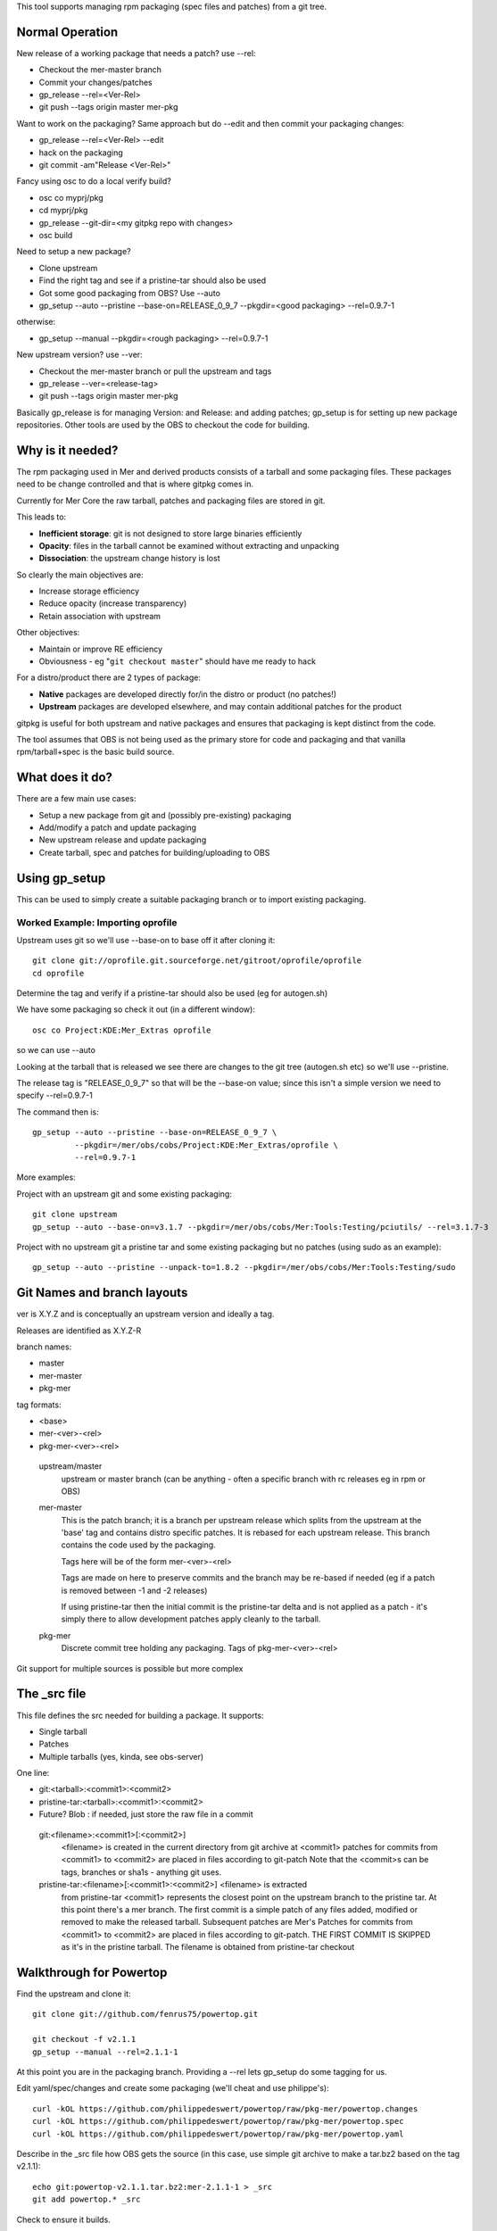 This tool supports managing rpm packaging (spec files and patches) from a git tree.

Normal Operation
================

New release of a working package that needs a patch? use --rel:

* Checkout the mer-master branch
* Commit your changes/patches
* gp_release --rel=<Ver-Rel>
* git push --tags origin master mer-pkg

Want to work on the packaging? Same approach but do --edit and then commit
your packaging changes:

* gp_release --rel=<Ver-Rel> --edit
* hack on the packaging
* git commit -am"Release <Ver-Rel>"

Fancy using osc to do a local verify build?

* osc co myprj/pkg
* cd myprj/pkg
* gp_release --git-dir=<my gitpkg repo with changes>
* osc build

Need to setup a new package?

* Clone upstream
* Find the right tag and see if a pristine-tar should also be used
* Got some good packaging from OBS? Use --auto
* gp_setup --auto --pristine --base-on=RELEASE_0_9_7 --pkgdir=<good packaging> --rel=0.9.7-1
otherwise:

* gp_setup --manual --pkgdir=<rough packaging> --rel=0.9.7-1

New upstream version? use --ver:

* Checkout the mer-master branch or pull the upstream and tags
* gp_release --ver=<release-tag>
* git push --tags origin master mer-pkg

Basically gp_release is for managing Version: and Release: and adding patches; gp_setup is for setting up new package repositories. Other tools are used by the OBS to checkout the code for building.

Why is it needed?
=================

The rpm packaging used in Mer and derived products consists of a tarball and some packaging files. These packages need to be change controlled and that is where gitpkg comes in.

Currently for Mer Core the raw tarball, patches and packaging files are stored in git.

This leads to:

* **Inefficient storage**: git is not designed to store large binaries efficiently
* **Opacity**: files in the tarball cannot be examined without extracting and unpacking
* **Dissociation**: the upstream change history is lost

So clearly the main objectives are:

* Increase storage efficiency
* Reduce opacity (increase transparency)
* Retain association with upstream

Other objectives:

* Maintain or improve RE efficiency
* Obviousness - eg "``git checkout master``" should have me ready to hack

For a distro/product there are 2 types of package:

* **Native** packages are developed directly for/in the distro or product (no patches!)
* **Upstream** packages are developed elsewhere, and may contain additional patches for the product

gitpkg is useful for both upstream and native packages and ensures that packaging is kept distinct from the code.

The tool assumes that OBS is not being used as the primary store for code and packaging and that vanilla rpm/tarball+spec is the basic build source.


What does it do?
================

There are a few main use cases:

* Setup a new package from git and (possibly pre-existing) packaging
* Add/modify a patch and update packaging
* New upstream release and update packaging

* Create tarball, spec and patches for building/uploading to OBS


Using gp_setup
==============

This can be used to simply create a suitable packaging branch or to import existing packaging.


Worked Example: Importing oprofile
----------------------------------

Upstream uses git so we'll use --base-on to base off it after cloning it::

  git clone git://oprofile.git.sourceforge.net/gitroot/oprofile/oprofile
  cd oprofile

Determine the tag and verify if a pristine-tar should also be used (eg for autogen.sh)

We have some packaging so check it out (in a different window)::

  osc co Project:KDE:Mer_Extras oprofile

so we can use --auto

Looking at the tarball that is released we see there are changes to the git tree (autogen.sh etc) so we'll use --pristine.

The release tag is "RELEASE_0_9_7" so that will be the --base-on value; since this isn't a simple version we need to specify --rel=0.9.7-1

The command then is::

  gp_setup --auto --pristine --base-on=RELEASE_0_9_7 \
           --pkgdir=/mer/obs/cobs/Project:KDE:Mer_Extras/oprofile \
           --rel=0.9.7-1


More examples:

Project with an upstream git and some existing packaging::

  git clone upstream
  gp_setup --auto --base-on=v3.1.7 --pkgdir=/mer/obs/cobs/Mer:Tools:Testing/pciutils/ --rel=3.1.7-3

Project with no upstream git a pristine tar and some existing packaging but no patches (using sudo as an example)::

  gp_setup --auto --pristine --unpack-to=1.8.2 --pkgdir=/mer/obs/cobs/Mer:Tools:Testing/sudo


Git Names and branch layouts
============================

ver is X.Y.Z and is conceptually an upstream version and ideally a tag.

Releases are identified as X.Y.Z-R

branch names:

* master
* mer-master
* pkg-mer

tag formats:

* <base>
* mer-<ver>-<rel>
* pkg-mer-<ver>-<rel>

 upstream/master
            upstream or master branch (can be anything - often a specific
	    branch with rc releases eg in rpm or OBS)

 mer-master
            This is the patch branch; it is a branch per upstream
	    release which splits from the upstream at the 'base' tag
	    and contains distro specific patches. It is rebased for
	    each upstream release. This branch contains the code used
	    by the packaging.

	    Tags here will be of the form mer-<ver>-<rel>

            Tags are made on here to preserve commits and the branch
	    may be re-based if needed (eg if a patch is removed
	    between -1 and -2 releases)

	    If using pristine-tar then the initial commit is the
	    pristine-tar delta and is not applied as a patch - it's
	    simply there to allow development patches apply cleanly to
	    the tarball.

 pkg-mer
            Discrete commit tree holding any packaging.
	    Tags of pkg-mer-<ver>-<rel>


Git support for multiple sources is possible but more complex


The _src file
=============

This file defines the src needed for building a package.
It supports:

* Single tarball
* Patches
* Multiple tarballs (yes, kinda, see obs-server)

One line:

* git:<tarball>:<commit1>:<commit2>
* pristine-tar:<tarball>:<commit1>:<commit2>
* Future? Blob : if needed, just store the raw file in a commit

 git:<filename>:<commit1>[:<commit2>]
    <filename> is created in the current directory from git archive at <commit1>
    patches for commits from <commit1> to <commit2> are placed in files
    according to git-patch
    Note that the <commit>s can be tags, branches or sha1s - anything git uses.

 pristine-tar:<filename>[:<commit1>:<commit2>] <filename> is extracted
    from pristine-tar <commit1> represents the closest point on the
    upstream branch to the pristine tar. At this point there's a mer
    branch. The first commit is a simple patch of any files added,
    modified or removed to make the released tarball. Subsequent
    patches are Mer's
    Patches for commits from <commit1> to <commit2> are placed in files
    according to git-patch. THE FIRST COMMIT IS SKIPPED as it's
    in the pristine tarball.
    The filename is obtained from pristine-tar checkout


Walkthrough for Powertop
========================

Find the upstream and clone it::

 git clone git://github.com/fenrus75/powertop.git

 git checkout -f v2.1.1
 gp_setup --manual --rel=2.1.1-1

At this point you are in the packaging branch. Providing a --rel lets
gp_setup do some tagging for us.

Edit yaml/spec/changes and create some packaging (we'll cheat and use philippe's)::

 curl -kOL https://github.com/philippedeswert/powertop/raw/pkg-mer/powertop.changes
 curl -kOL https://github.com/philippedeswert/powertop/raw/pkg-mer/powertop.spec
 curl -kOL https://github.com/philippedeswert/powertop/raw/pkg-mer/powertop.yaml

Describe in the _src file how OBS gets the source (in this case, use simple git archive to make a tar.bz2 based on the tag v2.1.1)::

 echo git:powertop-v2.1.1.tar.bz2:mer-2.1.1-1 > _src
 git add powertop.* _src

Check to ensure it builds.

First we must create an osc package to build the source in.

Go to a suitable OBS directory with Mer_Core_i486 or similar as a repo target.

Now create the package::
  
  osc mkpac powertop
  cd powertop

Now we're in a suitable osc directory we can setup git::

 gp_release --git-dir=<working git dir>
 osc build Mer_Core_i486 i586

All good, commit::

 git commit -s


TODO
====

[ ] Improve hack-testing. ie incorporate uncommitted changes into a build



Notes
=====

gitpkg uses `Git orphan branches`_.

.. _Git orphan branches: http://stackoverflow.com/questions/1384325/in-git-is-there-a-simple-way-of-introducing-an-unrelated-branch-to-a-repository

Sage asked if it was possible to just clone the packaging or source - it is but it's not trivial::

 git init $PKG
 cd $PKG
 git remote add mer-tools ssh://$USER@review.merproject.org:29418/mer-tools/$PKG
 sed -i '/fetch/s/\*/\pkg-mer/g' .git/config
 git fetch mer-tools

* The tarball uses src/ as the location for git packages unless pristine-tar is in use
